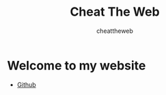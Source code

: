 #+TITLE: Cheat The Web
#+AUTHOR: cheattheweb
#+DESCRIPTION: Personal bolg and site cheattheweb

* Welcome to my website
- [[https://www.github.com/cheattheweb][Github]]
